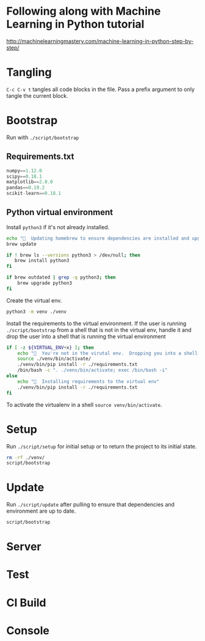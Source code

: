 * Following along with Machine Learning in Python tutorial
http://machinelearningmastery.com/machine-learning-in-python-step-by-step/

* Tangling
=C-c C-v t= tangles all code blocks in the file.  Pass a prefix
 argument to only tangle the current block.

* Bootstrap
Run with =./script/bootstrap=

** Requirements.txt
#+BEGIN_SRC python :tangle ./requirements.txt
  numpy==1.12.0
  scipy==0.18.1
  matplotlib==2.0.0
  pandas==0.19.2
  scikit-learn==0.18.1

#+END_SRC

** Python virtual environment

Install =python3= if it's not already installed.

#+BEGIN_SRC sh :tangle script/bootstrap :shebang "#!/bin/bash"
  echo "🌯  Updating homebrew to ensure dependencies are installed and upgraded"
  brew update

  if ! brew ls --versions python3 > /dev/null; then
     brew install python3
  fi

  if brew outdated | grep -q python3; then
      brew upgrade python3
  fi
#+END_SRC

Create the virtual env.

#+BEGIN_SRC sh :tangle script/bootstrap :shebang "#!/bin/bash"
  python3 -m venv ./venv
#+END_SRC

Install the requirements to the virtual environment.  If the user is
running =./script/bootstrap= from a shell that is not in the virtual
env, handle it and drop the user into a shell that is running the
virtual environment

#+BEGIN_SRC sh :tangle script/bootstrap :shebang "#!/bin/bash"
  if [ -z ${VIRTUAL_ENV+x} ]; then
      echo "🌯  You're not in the virutal env.  Dropping you into a shell with the virtual env activated."
      source ./venv/bin/activate/
      ./venv/bin/pip install -r ./requirements.txt
      /bin/bash -c ". ./venv/bin/activate; exec /bin/bash -i"
  else
      echo "🌯  Installing requirements to the virtual env"
      ./venv/bin/pip install -r ./requirements.txt
  fi
#+END_SRC

To activate the virtualenv in a shell =source venv/bin/activate=.

* Setup

Run =./script/setup= for initial setup or to return the project to its
initial state.

#+BEGIN_SRC sh :tangle script/setup :shebang "#!/bin/bash"
  rm -rf ./venv/
  script/bootstrap
#+END_SRC

* Update

Run =./script/update= after pulling to ensure that dependencies and
environment are up to date.

#+BEGIN_SRC sh :tangle script/update :shebang "#!/bin/bash"
  script/bootstrap
#+END_SRC

* Server

* Test

* CI Build

* Console
